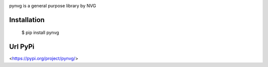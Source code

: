 .. image:: https://github.com/lonagi/pynvg/blob/master/content/pynvg.png?raw=true

pynvg is a general purpose library by NVG

Installation
~~~~~~~~~~~~

  $ pip install pynvg

Url PyPi
~~~~~~~~~~~~

<https://pypi.org/project/pynvg/>